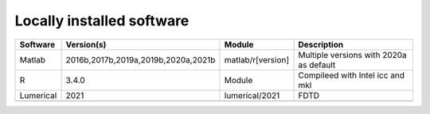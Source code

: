 
===========================
Locally installed software
===========================

+----------+-------------------------------------+-------------------+-----------------------------------------+
| Software | Version(s)                          | Module            | Description                             |
+==========+=====================================+===================+=========================================+
| Matlab   | 2016b,2017b,2019a,2019b,2020a,2021b | matlab/r[version] | Multiple versions with 2020a as default |
+----------+-------------------------------------+-------------------+-----------------------------------------+
| R        | 3.4.0                               | Module            | Compileed with Intel icc and mkl        |
+----------+-------------------------------------+-------------------+-----------------------------------------+
|Lumerical | 2021                                | lumerical/2021    | FDTD                                    |
+----------+-------------------------------------+-------------------+-----------------------------------------+
|          |                                     |                   |                                         |
+----------+-------------------------------------+-------------------+-----------------------------------------+
